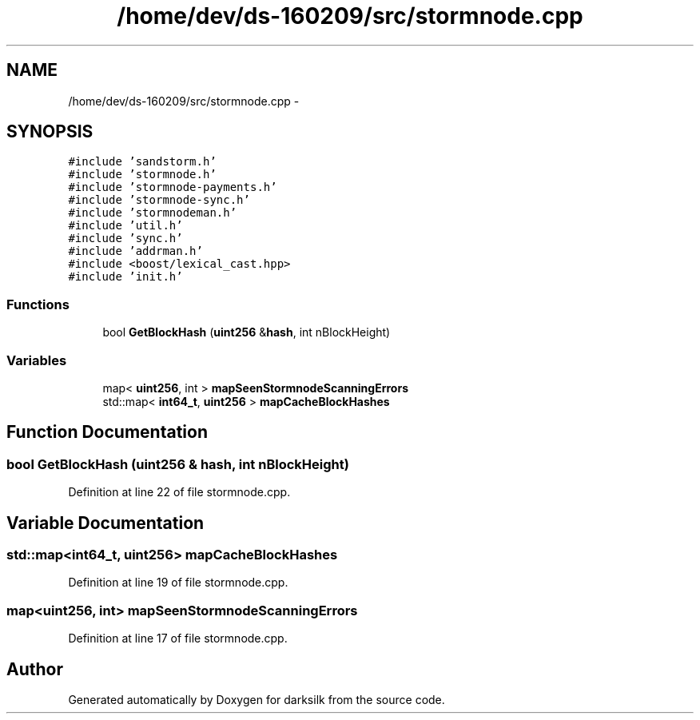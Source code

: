 .TH "/home/dev/ds-160209/src/stormnode.cpp" 3 "Wed Feb 10 2016" "Version 1.0.0.0" "darksilk" \" -*- nroff -*-
.ad l
.nh
.SH NAME
/home/dev/ds-160209/src/stormnode.cpp \- 
.SH SYNOPSIS
.br
.PP
\fC#include 'sandstorm\&.h'\fP
.br
\fC#include 'stormnode\&.h'\fP
.br
\fC#include 'stormnode-payments\&.h'\fP
.br
\fC#include 'stormnode-sync\&.h'\fP
.br
\fC#include 'stormnodeman\&.h'\fP
.br
\fC#include 'util\&.h'\fP
.br
\fC#include 'sync\&.h'\fP
.br
\fC#include 'addrman\&.h'\fP
.br
\fC#include <boost/lexical_cast\&.hpp>\fP
.br
\fC#include 'init\&.h'\fP
.br

.SS "Functions"

.in +1c
.ti -1c
.RI "bool \fBGetBlockHash\fP (\fBuint256\fP &\fBhash\fP, int nBlockHeight)"
.br
.in -1c
.SS "Variables"

.in +1c
.ti -1c
.RI "map< \fBuint256\fP, int > \fBmapSeenStormnodeScanningErrors\fP"
.br
.ti -1c
.RI "std::map< \fBint64_t\fP, \fBuint256\fP > \fBmapCacheBlockHashes\fP"
.br
.in -1c
.SH "Function Documentation"
.PP 
.SS "bool GetBlockHash (\fBuint256\fP & hash, int nBlockHeight)"

.PP
Definition at line 22 of file stormnode\&.cpp\&.
.SH "Variable Documentation"
.PP 
.SS "std::map<\fBint64_t\fP, \fBuint256\fP> mapCacheBlockHashes"

.PP
Definition at line 19 of file stormnode\&.cpp\&.
.SS "map<\fBuint256\fP, int> mapSeenStormnodeScanningErrors"

.PP
Definition at line 17 of file stormnode\&.cpp\&.
.SH "Author"
.PP 
Generated automatically by Doxygen for darksilk from the source code\&.

